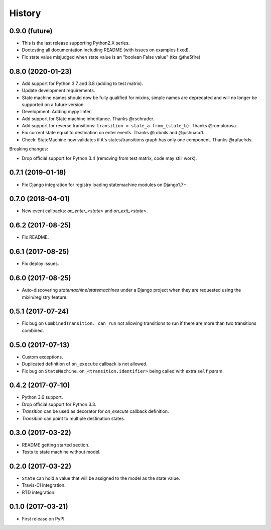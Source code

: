 History
=======

0.9.0 (future)
--------------

* This is the last release supporting Python2.X series.
* Doctesting all documentation including README (with issues on examples fixed).
* Fix state value misjudged when state value is an "boolean False value" (tks @the5fire)

0.8.0 (2020-01-23)
------------------

* Add support for Python 3.7 and 3.8 (adding to test matrix).
* Update development requirements.
* State machine names should now be fully qualified for mixins, simple names are deprecated and
  will no longer be supported on a future version.
* Development: Adding mypy linter.
* Add support for State machine inheritance. Thanks @rschrader.
* Add support for reverse transitions: ``transition = state_a.from_(state_b)``.
  Thanks @romulorosa.
* Fix current state equal to destination on enter events. Thanks @robnils and @joshuacc1.
* Check: StateMachine now validates if it's states/transitions graph has only one component.
  Thanks @rafaelrds.

Breaking changes:

* Drop official support for Python 3.4 (removing from test matrix, code may still work).


0.7.1 (2019-01-18)
------------------

* Fix Django integration for registry loading statemachine modules on Django1.7+.


0.7.0 (2018-04-01)
------------------

* New event callbacks: `on_enter_<state>` and `on_exit_<state>`.

0.6.2 (2017-08-25)
------------------

* Fix README.


0.6.1 (2017-08-25)
------------------

* Fix deploy issues.


0.6.0 (2017-08-25)
------------------

* Auto-discovering `statemachine`/`statemachines` under a Django project when
  they are requested using the mixin/registry feature.

0.5.1 (2017-07-24)
------------------

* Fix bug on ``CombinedTransition._can_run`` not allowing transitions to run if there are more than
  two transitions combined.

0.5.0 (2017-07-13)
------------------

* Custom exceptions.
* Duplicated definition of ``on_execute`` callback is not allowed.
* Fix bug on ``StateMachine.on_<transition.identifier>`` being called with extra ``self`` param.

0.4.2 (2017-07-10)
------------------

* Python 3.6 support.
* Drop official support for Python 3.3.
* `Transition` can be used as decorator for `on_execute` callback definition.
* `Transition` can point to multiple destination states.


0.3.0 (2017-03-22)
------------------

* README getting started section.
* Tests to state machine without model.


0.2.0 (2017-03-22)
------------------

* ``State`` can hold a value that will be assigned to the model as the state value.
* Travis-CI integration.
* RTD integration.


0.1.0 (2017-03-21)
------------------

* First release on PyPI.
